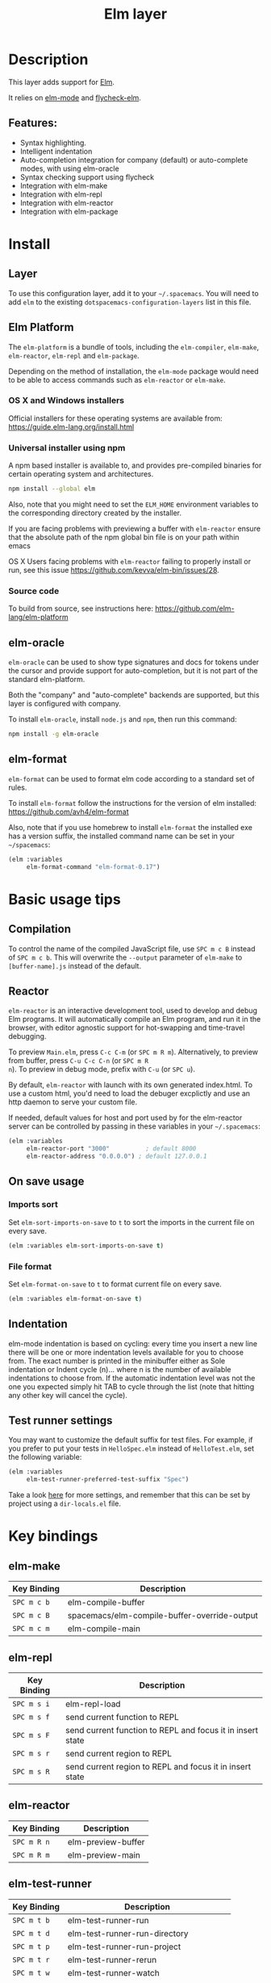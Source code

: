 #+TITLE: Elm layer

[[file:img/elm.png]]

* Table of Contents                                         :TOC_4_gh:noexport:
- [[#description][Description]]
  - [[#features][Features:]]
- [[#install][Install]]
  - [[#layer][Layer]]
  - [[#elm-platform][Elm Platform]]
    - [[#os-x-and-windows-installers][OS X and Windows installers]]
    - [[#universal-installer-using-npm][Universal installer using npm]]
    - [[#source-code][Source code]]
  - [[#elm-oracle][elm-oracle]]
  - [[#elm-format][elm-format]]
- [[#basic-usage-tips][Basic usage tips]]
  - [[#compilation][Compilation]]
  - [[#reactor][Reactor]]
  - [[#on-save-usage][On save usage]]
    - [[#imports-sort][Imports sort]]
    - [[#file-format][File format]]
  - [[#indentation][Indentation]]
  - [[#test-runner-settings][Test runner settings]]
- [[#key-bindings][Key bindings]]
  - [[#elm-make][elm-make]]
  - [[#elm-repl][elm-repl]]
  - [[#elm-reactor][elm-reactor]]
  - [[#elm-test-runner][elm-test-runner]]
  - [[#elm-package][elm-package]]
    - [[#package-list-buffer][package list buffer]]
  - [[#elm-oracle-1][elm-oracle]]
  - [[#elm-format-1][elm-format]]
  - [[#refactoring][Refactoring]]

* Description
This layer adds support for [[http://elm-lang.org][Elm]].

It relies on [[https://github.com/jcollard/elm-mode][elm-mode]] and [[https://github.com/bsermons/flycheck-elm][flycheck-elm]].

** Features:
- Syntax highlighting.
- Intelligent indentation
- Auto-completion integration for company (default) or auto-complete modes,
  with using elm-oracle
- Syntax checking support using flycheck
- Integration with elm-make
- Integration with elm-repl
- Integration with elm-reactor
- Integration with elm-package

* Install
** Layer
To use this configuration layer, add it to your =~/.spacemacs=. You will need to
add =elm= to the existing =dotspacemacs-configuration-layers= list in this
file.

** Elm Platform
The =elm-platform= is a bundle of tools, including the =elm-compiler=,
=elm-make=, =elm-reactor=, =elm-repl= and =elm-package=.

Depending on the method of installation, the =elm-mode= package would need to be
able to access commands such as =elm-reactor= or =elm-make=.

*** OS X and Windows installers
Official installers for these operating systems are available from:
[[https://guide.elm-lang.org/install.html][https://guide.elm-lang.org/install.html]]

*** Universal installer using npm
A npm based installer is available to, and provides pre-compiled binaries for
certain operating system and architectures.

#+BEGIN_SRC sh
  npm install --global elm
#+END_SRC

Also, note that you might need to set the =ELM_HOME= environment variables to
the corresponding directory created by the installer.

If you are facing problems with previewing a buffer with =elm-reactor= ensure
that the absolute path of the npm global bin file is on your path within emacs

OS X Users facing problems with =elm-reactor= failing to properly install or
run, see this issue [[https://github.com/kevva/elm-bin/issues/28][https://github.com/kevva/elm-bin/issues/28]].

*** Source code
To build from source, see instructions here:
[[https://github.com/elm-lang/elm-platform][https://github.com/elm-lang/elm-platform]]

** elm-oracle
=elm-oracle= can be used to show type signatures and docs for tokens under the
cursor and provide support for auto-completion, but it is not part of the
standard elm-platform.

Both the "company" and "auto-complete" backends are supported, but this layer
is configured with company.

To install =elm-oracle=, install =node.js= and =npm=, then
run this command:

#+BEGIN_SRC sh
  npm install -g elm-oracle
#+END_SRC

** elm-format
=elm-format= can be used to format elm code according to a standard set of
rules.

To install =elm-format= follow the instructions for the version of elm
installed: https://github.com/avh4/elm-format

Also, note that if you use homebrew to install =elm-format= the installed exe
has a version suffix, the installed command name can be set in your
=~/spacemacs=:

#+BEGIN_SRC emacs-lisp
  (elm :variables
       elm-format-command "elm-format-0.17")
#+END_SRC

* Basic usage tips
** Compilation
To control the name of the compiled JavaScript file, use ~SPC m c B~ instead of
~SPC m c b~. This will overwrite the =--output= parameter of =elm-make= to
=[buffer-name].js= instead of the default.

** Reactor
=elm-reactor= is an interactive development tool, used to develop and debug Elm
programs. It will automatically compile an Elm program, and run it in the
browser, with editor agnostic support for hot-swapping and time-travel
debugging.

To preview =Main.elm=, press ~C-c C-m~ (or ~SPC m R m~).
Alternatively, to preview from buffer, press ~C-u C-c C-n~ (or ~SPC m R
n~). To preview in debug mode, prefix with ~C-u~ (or ~SPC u~).

By default, =elm-reactor= with launch with its own generated index.html. To use
a custom html, you'd need to load the debuger excplictly and use an http daemon
to serve your custom file.

If needed, default values for host and port used by for the elm-reactor server
can be controlled by passing in these variables in your =~/.spacemacs=:

#+BEGIN_SRC emacs-lisp
  (elm :variables
       elm-reactor-port "3000"          ; default 8000
       elm-reactor-address "0.0.0.0") ; default 127.0.0.1
#+END_SRC

** On save usage
*** Imports sort
Set =elm-sort-imports-on-save= to =t= to sort the imports in the current file on
every save.

#+BEGIN_SRC emacs-lisp
  (elm :variables elm-sort-imports-on-save t)
#+END_SRC

*** File format
Set =elm-format-on-save= to =t= to format current file on every save.

#+BEGIN_SRC emacs-lisp
  (elm :variables elm-format-on-save t)
#+END_SRC

** Indentation
elm-mode indentation is based on cycling: every time you insert a new line there
will be one or more indentation levels available for you to choose from. The
exact number is printed in the minibuffer either as Sole indentation or Indent
cycle (n)... where n is the number of available indentations to choose from. If
the automatic indentation level was not the one you expected simply hit TAB to
cycle through the list (note that hitting any other key will cancel the cycle).

** Test runner settings

You may want to customize the default suffix for test files. For example, if you
prefer to put your tests in =HelloSpec.elm= instead of =HelloTest.elm=, set the
following variable:

#+BEGIN_SRC emacs-lisp
  (elm :variables
       elm-test-runner-preferred-test-suffix "Spec")
#+END_SRC

Take a look [[https://github.com/juanedi/elm-test-runner#customization][here]] for more settings, and remember that this can be set by project
using a =dir-locals.el= file.

* Key bindings
** elm-make

| Key Binding | Description                                  |
|-------------+----------------------------------------------|
| ~SPC m c b~ | elm-compile-buffer                           |
| ~SPC m c B~ | spacemacs/elm-compile-buffer-override-output |
| ~SPC m c m~ | elm-compile-main                             |

** elm-repl

| Key Binding | Description                                                |
|-------------+------------------------------------------------------------|
| ~SPC m s i~ | elm-repl-load                                              |
| ~SPC m s f~ | send current function to REPL                              |
| ~SPC m s F~ | send current function to REPL and focus it in insert state |
| ~SPC m s r~ | send current region to REPL                                |
| ~SPC m s R~ | send current region to REPL and focus it in insert state   |

** elm-reactor

| Key Binding | Description        |
|-------------+--------------------|
| ~SPC m R n~ | elm-preview-buffer |
| ~SPC m R m~ | elm-preview-main   |

** elm-test-runner

| Key Binding   | Description                            |
|---------------+----------------------------------------|
| ~SPC m t b~   | elm-test-runner-run                    |
| ~SPC m t d~   | elm-test-runner-run-directory          |
| ~SPC m t p~   | elm-test-runner-run-project            |
| ~SPC m t r~   | elm-test-runner-rerun                  |
| ~SPC m t w~   | elm-test-runner-watch                  |
| ~SPC m t TAB~ | elm-test-runner-toggle-test-and-target |

** elm-package

| Key Binding | Description              |
|-------------+--------------------------|
| ~SPC m p i~ | elm-import               |
| ~SPC m p c~ | elm-package-catalog      |
| ~SPC m p d~ | elm-documentation-lookup |

*** package list buffer

| Key Binding | Description         |
|-------------+---------------------|
| ~g~         | elm-package-refresh |
| ~v~         | elm-package-view    |
| ~m~         | elm-package-mark    |
| ~u~         | elm-package-unmark  |
| ~x~         | elm-package-install |
| ~q~         | quit-window         |

** elm-oracle

| Key Binding | Description              |
|-------------+--------------------------|
| ~SPC m h h~ | elm-oracle-doc-at-point  |
| ~SPC m h t~ | elm-oracle-type-at-point |

** elm-format

| Key Binding | Description            |
| ~SPC m = b~ | elm-mode-format-buffer |

** Refactoring

| Key Binding | Description      |
|-------------+------------------|
| ~SPC m r i~ | elm-sort-imports |
